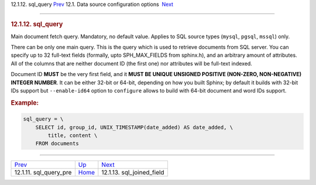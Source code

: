.. raw:: html

   <div class="navheader">

12.1.12. sql\_query
`Prev <conf-sql-query-pre.html>`__ 
12.1. Data source configuration options
 `Next <conf-sql-joined-field.html>`__

--------------

.. raw:: html

   </div>

.. raw:: html

   <div class="sect2">

.. raw:: html

   <div class="titlepage">

.. raw:: html

   <div>

.. raw:: html

   <div>

.. rubric:: 12.1.12. sql\_query
   :name: sql_query
   :class: title

.. raw:: html

   </div>

.. raw:: html

   </div>

.. raw:: html

   </div>

Main document fetch query. Mandatory, no default value. Applies to SQL
source types (``mysql``, ``pgsql``, ``mssql``) only.

There can be only one main query. This is the query which is used to
retrieve documents from SQL server. You can specify up to 32 full-text
fields (formally, upto SPH\_MAX\_FIELDS from sphinx.h), and an arbitrary
amount of attributes. All of the columns that are neither document ID
(the first one) nor attributes will be full-text indexed.

Document ID **MUST** be the very first field, and it **MUST BE UNIQUE
UNSIGNED POSITIVE (NON-ZERO, NON-NEGATIVE) INTEGER NUMBER**. It can be
either 32-bit or 64-bit, depending on how you built Sphinx; by default
it builds with 32-bit IDs support but ``--enable-id64`` option to
``configure`` allows to build with 64-bit document and word IDs support.

.. rubric:: Example:
   :name: example

.. code:: programlisting

    sql_query = \
        SELECT id, group_id, UNIX_TIMESTAMP(date_added) AS date_added, \
            title, content \
        FROM documents

.. raw:: html

   </div>

.. raw:: html

   <div class="navfooter">

--------------

+---------------------------------------+----------------------------------+------------------------------------------+
| `Prev <conf-sql-query-pre.html>`__    | `Up <confgroup-source.html>`__   |  `Next <conf-sql-joined-field.html>`__   |
+---------------------------------------+----------------------------------+------------------------------------------+
| 12.1.11. sql\_query\_pre              | `Home <index.html>`__            |  12.1.13. sql\_joined\_field             |
+---------------------------------------+----------------------------------+------------------------------------------+

.. raw:: html

   </div>
